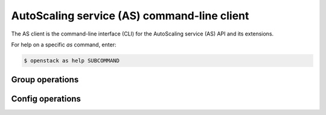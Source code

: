 ============================================
AutoScaling service (AS) command-line client
============================================

The AS client is the command-line interface (CLI) for
the AutoScaling service (AS) API and its extensions.

For help on a specific `as` command, enter:

.. code-block:: console

   $ openstack as help SUBCOMMAND

.. _group:

Group operations
----------------

.. autoprogram-cliff:: openstack.auto_scaling.v1
   :command: as group *

.. _config:

Config operations
-----------------

.. autoprogram-cliff:: openstack.auto_scaling.v1
   :command: as configuration *
